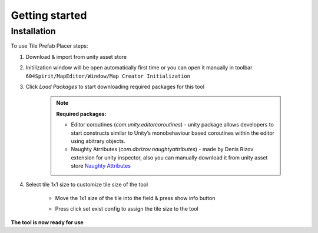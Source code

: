 Getting started
=====

.. _installation:

Installation
------------

To use Tile Prefab Placer steps:

#. Download & import from unity asset store

#. Initilization window will be open automatically first time or you can open it manually in toolbar ``604Spirit/MapEditor/Window/Map Creator Initialization``

#. Click `Load Packages` to start downloading required packages for this tool

	.. image:: images/InitilizationWindow.png

	.. note::
		**Required packages:**
		
		* Editor coroutines (`com.unity.editorcoroutines`) - unity package allows developers to start constructs similar to Unity’s monobehaviour based coroutines within the editor using abitrary objects.
		
		* Naughty Atrributes (`com.dbrizov.naughtyattributes`) - made by Denis Rizov extension for unity inspector, also you can manually download it from unity asset store `Naughty Attributes <https://assetstore.unity.com/packages/tools/utilities/naughtyattributes-129996>`_


#. Select tile 1x1 size to customize tile size of the tool

	.. image:: images/TileInitilization.png

	* Move the 1x1 size of the tile into the field & press show info button

	.. image:: images/TileInitilization2.png

	* Press click set exist config to assign the tile size to the tool


**The tool is now ready for use**
